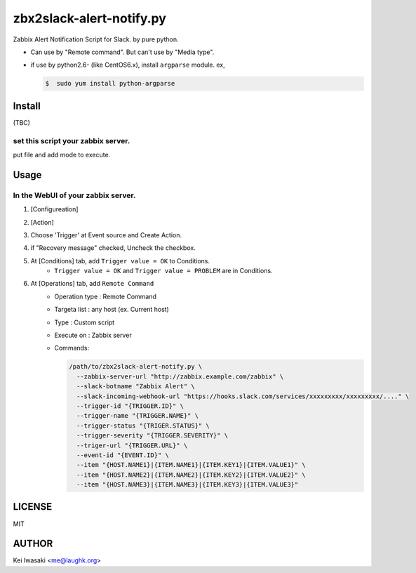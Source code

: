 zbx2slack-alert-notify.py
================================

Zabbix Alert Notification Script for Slack. by pure python.

- Can use by "Remote command". But can't use by "Media type".
- if use by python2.6- (like CentOS6.x), install ``argparse`` module.  ex, 

  .. sourcecode:: sh

     $  sudo yum install python-argparse


Install
-----------------------

(TBC)


set this script your zabbix server.
~~~~~~~~~~~~~~~~~~~~~~~~~~~~~~~~~~~~~~~~~

put file and add mode to execute.


Usage
-----------------------


In the WebUI of your zabbix server.
~~~~~~~~~~~~~~~~~~~~~~~~~~~~~~~~~~~~~

1. [Configureation]
2. [Action]
3. Choose 'Trigger' at Event source and Create Action.
4. if "Recovery message" checked, Uncheck the checkbox.
5. At [Conditions] tab, add ``Trigger value = OK`` to Conditions.
    - ``Trigger value = OK`` and ``Trigger value = PROBLEM`` are in Conditions.
6. At [Operations] tab, add ``Remote Command``
    - Operation type : Remote Command
    - Targeta list   : any host (ex. Current host)
    - Type           : Custom script
    - Execute on     : Zabbix server
    - Commands:

      .. sourcecode:: sh

        /path/to/zbx2slack-alert-notify.py \
          --zabbix-server-url "http://zabbix.example.com/zabbix" \
          --slack-botname "Zabbix Alert" \
          --slack-incoming-webhook-url "https://hooks.slack.com/services/xxxxxxxxx/xxxxxxxxx/...." \
          --trigger-id "{TRIGGER.ID}" \
          --trigger-name "{TRIGGER.NAME}" \
          --trigger-status "{TRIGER.STATUS}" \
          --trigger-severity "{TRIGGER.SEVERITY}" \
          --triger-url "{TRIGGER.URL}" \
          --event-id "{EVENT.ID}" \
          --item "{HOST.NAME1}|{ITEM.NAME1}|{ITEM.KEY1}|{ITEM.VALUE1}" \
          --item "{HOST.NAME2}|{ITEM.NAME2}|{ITEM.KEY2}|{ITEM.VALUE2}" \
          --item "{HOST.NAME3}|{ITEM.NAME3}|{ITEM.KEY3}|{ITEM.VALUE3}"


LICENSE
------------------------

MIT


AUTHOR
------------------------
Kei Iwasaki <me@laughk.org>

